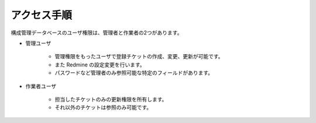 アクセス手順
============

構成管理データベースのユーザ権限は、管理者と作業者の2つがあります。

* 管理ユーザ

   - 管理権限をもったユーザで登録チケットの作成、変更、更新が可能です。
   - また Redmine の設定変更を行います。
   - パスワードなど管理者のみ参照可能な特定のフィールドがあります。

* 作業者ユーザ

   - 担当したチケットのみの更新権限を所有します。
   - それ以外のチケットは参照のみ可能です。

